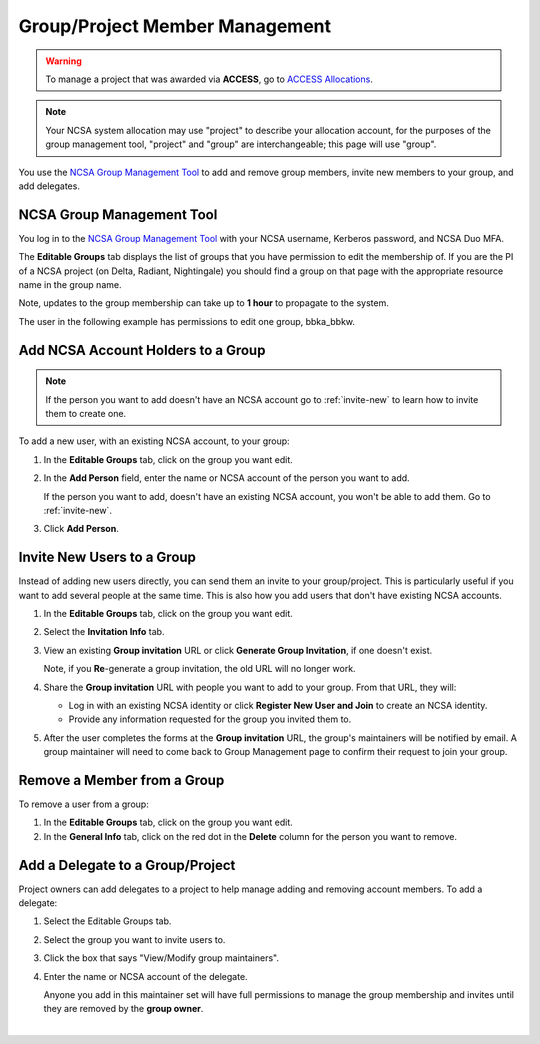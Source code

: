 .. _group-mgmt:

Group/Project Member Management
==================================

.. warning::
   To manage a project that was awarded via **ACCESS**, go to `ACCESS Allocations <https://allocations.access-ci.org/>`_.

.. note::
   Your NCSA system allocation may use "project" to describe your allocation account, for the purposes of the group management tool, "project" and "group" are interchangeable; this page will use "group". 

You use the `NCSA Group Management Tool <https://internal.ncsa.illinois.edu/mis/groups/>`_ to add and remove group members, invite new members to your group, and add delegates.

NCSA Group Management Tool
------------------------------

You log in to the `NCSA Group Management Tool <https://internal.ncsa.illinois.edu/mis/groups/>`_ with your NCSA username, Kerberos password, and NCSA Duo MFA.

The **Editable Groups** tab displays the list of groups that you have permission to edit the membership of.  
If you are the PI of a NCSA project (on Delta, Radiant, Nightingale) you should find a group on that page with the appropriate resource name in the group name.

Note, updates to the group membership can take up to **1 hour** to propagate to the system.

The user in the following example has permissions to edit one group, bbka_bbkw.

.. image:: ../images/allocations/savannah-editable-groups.png
   :alt: The Savannah group management tool opened with the editable groups tab selected.
   :width: 750

Add NCSA Account Holders to a Group
----------------------------------------

.. note::
   If the person you want to add doesn't have an NCSA account go to :ref:`invite-new` to learn how to invite them to create one. 

To add a new user, with an existing NCSA account, to your group:

#. In the **Editable Groups** tab, click on the group you want edit.
#. In the **Add Person** field, enter the name or NCSA account of the person you want to add.

   If the person you want to add, doesn't have an existing NCSA account, you won't be able to add them. Go to :ref:`invite-new`.

#. Click **Add Person**.  

.. image:: ../images/allocations/savannah-add-person.png
   :alt: Savannah group management tool with the add person field highlighted in a group.
   :width: 750

.. _invite-new:

Invite New Users to a Group
--------------------------------

Instead of adding new users directly, you can send them an invite to your group/project. This is particularly useful if you want to add several people at the same time. This is also how you add users that don't have existing NCSA accounts.

#. In the **Editable Groups** tab, click on the group you want edit.
#. Select the **Invitation Info** tab.
#. View an existing **Group invitation** URL or click **Generate Group Invitation**, if one doesn't exist.

   Note, if you **Re**-generate a group invitation, the old URL will no longer work.

   .. image:: ../images/allocations/savannah-group-invitation.png
      :alt: Savannah group managment tool with the invitation info tab selected for a group. The gropu invitation URL and re-generate group invitation options are highlighted.
      :width: 750

#. Share the **Group invitation** URL with people you want to add to your group. From that URL, they will:

   - Log in with an existing NCSA identity or click **Register New User and Join** to create an NCSA identity.
   - Provide any information requested for the group you invited them to.

#. After the user completes the forms at the **Group invitation** URL, the group's maintainers will be notified by email. A group maintainer will need to come back to Group Management page to confirm their request to join your group.

Remove a Member from a Group
---------------------------------

To remove a user from a group:

#. In the **Editable Groups** tab, click on the group you want edit.
#. In the **General Info** tab, click on the red dot in the **Delete** column for the person you want to remove.

.. image:: ../images/allocations/savannah-delete-person.png
   :alt: Savannah group management tool with the general info tab selected for a group and the delete column highlighted.
   :width: 750

Add a Delegate to a Group/Project
---------------------------------------

Project owners can add delegates to a project to help manage adding and removing account members. To add a delegate:

#. Select the Editable Groups tab.
#. Select the group you want to invite users to.
#. Click the box that says "View/Modify group maintainers".  
#. Enter the name or NCSA account of the delegate.

   Anyone you add in this maintainer set will have full permissions to manage the group membership and invites until they are removed by the **group owner**.

.. image:: 
   :alt: Savannah group management tools add a delegate example.
   :width: 750

|
